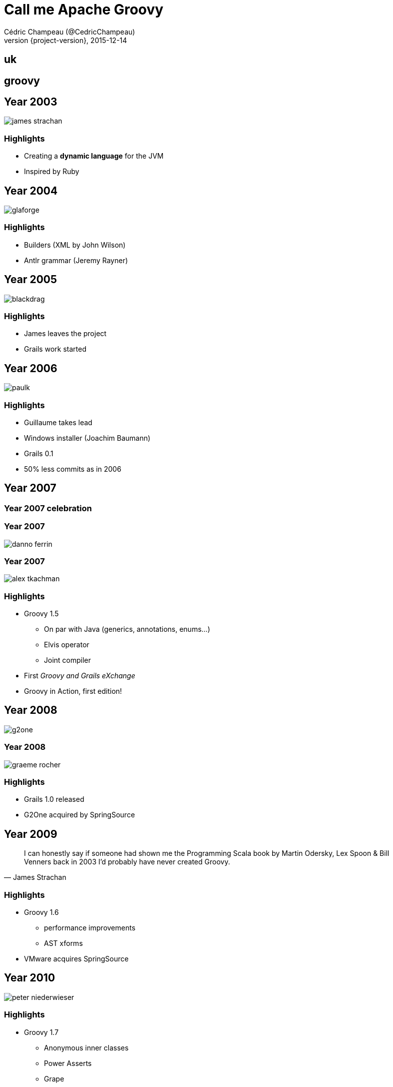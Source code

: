 = Call me Apache Groovy
Cédric Champeau (@CedricChampeau)
2015-12-14
:revnumber: {project-version}
:example-caption!:
ifndef::imagesdir[:imagesdir: images]
:navigation:
:menu:
:goto:
:status:

== uk
// UK Flag: intro

== groovy
// Apache Groovy background

== Year 2003

image::people/james-strachan.png[]

=== Highlights

* Creating a *dynamic language* for the JVM
* Inspired by Ruby

== Year 2004

image::people/glaforge.jpg[]

=== Highlights

* Builders (XML by John Wilson)
* Antlr grammar (Jeremy Rayner)

== Year 2005

image::people/blackdrag.jpg[]

=== Highlights

* James leaves the project
* Grails work started

== Year 2006

image::people/paulk.jpg[]

=== Highlights

* Guillaume takes lead
* Windows installer (Joachim Baumann)
* Grails 0.1
* 50% less commits as in 2006

== Year 2007

=== Year 2007 celebration

=== Year 2007

image::people/danno-ferrin.jpg[]

=== Year 2007

image::people/alex-tkachman.jpg[]

=== Highlights

* Groovy 1.5
** On par with Java (generics, annotations, enums...)
** Elvis operator
** Joint compiler
* First _Groovy and Grails eXchange_
* Groovy in Action, first edition!

== Year 2008

image::people/g2one.jpg[]

=== Year 2008

image::people/graeme-rocher.jpg[]

=== Highlights

* Grails 1.0 released
* G2One acquired by SpringSource

== Year 2009

[quote, James Strachan]
I can honestly say if someone had shown me the Programming Scala book by Martin Odersky, Lex Spoon & Bill Venners back in 2003 I'd probably have never created Groovy.

=== Highlights

* Groovy 1.6
** performance improvements
** AST xforms
* VMware acquires SpringSource

== Year 2010
// DSLs
image::people/peter-niederwieser.jpg[]

=== Highlights

* Groovy 1.7
** Anonymous inner classes
** Power Asserts
** Grape
** Customizing the Truth

== Year 2011

image::people/cedric-champeau.jpg[]

=== Highlights

* Groovy 1.8
** Performance
** Command chain expressions
** Closures as annotations values (GContracts, ...)
* Grails 2.0

== Year 2012

image::people/pascal.jpg[]

=== Highlights

* Groovy 2.0
** `@CompileStatic`
** modularization
** alternate runtime
* Gradle 1.0

== Year 2013
// Docs

52 unique contributors!

=== Highlights

* Groovy 2.1
** Full invokedynamic support
** type checking extensions
** `@DelegatesTo`
** meta-annotations
* Groovy 2.2
** implicit closure coercion
** improved AST xforms (`@Memoized`, ...)
* GPars 1.0
* VMware spins off Pivotal

== Year 2014

image::people/grooid.png[]

66 unique contributors!

=== Highlights

* Groovy 2.3
** Runs on JDK 8
** Traits
** Markup Template Engine
* Gradle 2.0

== Year 2015

image::people/asf_logo.jpg[]

=== Highlights

* Pivotal stops sponsoring
* Groovy 2.4
** Android support
** Smaller bytecode
* Grails 3.0
* OCI takes over Grails
* Groovy in Action, 2d edition

=== PMC

* Guillaume Laforge (PMC Chair)
* Cédric Champeau
* Paul King
* Guillaume Laforge
* Pascal Schumacher
* Jochen Theodorou
* Andrew Bayer
* Jim Jagielski
* Roman Shaposhnik
* Konstantin Boudnik

=== Committers

* Andrés Almiray
* Dierk König
* Russel Winder
* Keegan Witt
* Shil Sinha
* Graeme Rocher

== Community over code

== Downloads

== GR8Conf

== Greach

== Groovy guys

=== GPars

image::people/russel-winder.jpg[]

=== GPars

image::people/dierk-koenig.jpg[]

=== GPars

image::people/vaclav.jpg[]

=== Griffon

image::people/andres-almiray.jpg[]

=== Gradle

image::people/hans-dockter.jpg[]

=== Gradle

image::people/adam-murdoch.jpg[]

== Year 2016

=== Highlights

* Groovy 2.5
** Macros
* Groovy 3.0 development
** Jigsaw?
** Binary compatibility?
** Require JDK8+?

== Cheers

image::people/cheers.jpg[]

== Thanks to all our contributors!

++++
<div id="contributors"></div>
<script language="javascript">
var contributors = new Array("Paul King", "Cédric Champeau", "Jochen Theodorou", "James Strachan", "Guillaume Laforge", "Jason Dillon", "Roshan Dawrani", "Danno Ferrin", "Alex Tkachman", "John Wilson", "Thibault Kruse", "Jeremy Rayner", "Russel Winder", "Hamlet D'arcy", "Dierk Koenig", "Pilho Kim", "Sam Pullara", "Peter Niederwieser", "Jim White", "Pascal Schumacher", "Andres Almiray", "Boc Mcwhirter", "Graeme Rocher", "Andre Steingress", "Andrey Bloschetsov", "Christian Stein", "Martin C. Martin", "Marc Guillemot", "Tim Yates", "John Wagenleitner", "René Scheibe", "Chris Poirier", "Joachim Baumann", "Alexandru Popescu", "Martin Kempf", "Yu Kobayashi", "Bing Ran", "Keegan Witt", "Alan Green", "Thom Nichols", "Sergey Egorov", "Guillaume Alleon", "Steve Goetze", "Jeff Brown", "Peter Ledbrook", "Shil Sinha", "Paolo Di Tommaso", "James Northrop", "Aseem Bansal", "John Stump", "Kenneth Endfinger", "Tomek Janiszewski", "Michael Schuenck", "Bertrand Delacretaz", "Christoph Frick", "Zohar Melamed", "John Rose", "Andrew Eisenberg", "Martin Hauner", "Jacopo Cappellato", "Matias Bjarland", "Tobia Conforto", "Craig Andrews", "Hein Meling", "Sargis Harutyunyan", "Frank Pavageau", "Scott Stirling", "Adrian Nistor", "Baruch Sadogursky", "Franck Rasolo", "Lari Hotari", "Jeff Scott Brown", "Masato Nagai", "Yasuharu Nakano", "Damage Control", "Vladimir Vivien", "Andrew Taylor", "Larry Jacobson", "Andrew Hamilton", "Edinson E. Padrón Urdaneta", "Maksym Stavytskyi", "Marc Paquette", "Michal Kordas", "Christiaan Ten Klooster", "Rich Freedman", "Stephane Maldini", "Luke Daley", "Jochen Eddelbüttel", "Luke Kirby", "Richard Hightower", "Bloshchetsov Andrey Evgenyevich", "Johannes Link", "Jason Winnebeck", "Jochen Kemnade", "Sean Gilligan", "Kasper Nielsen", "Yuri Schimke", "Bobby Warner", "Tiago Fernandez", "Vladimir Orany", "Rafael Luque", "Dan Allen", "Jan Sykora", "Martin Stockhammer", "Uehara Junji", "Vihang D", "Dominik Fay", "Edinson Padrón Urdaneta", "Jake Gage", "John Hurst", "Kamil Szymanski", "Larry Battle", "Nick Grealy", "Sergei Egorov", "Aslak Hellesoy", "James Williams", "Colin Harrington", "Dirk Weber", "Johnny Wey", "Kenneth Kousen", "Mathieu Bruyen", "Paul Bakker", "Paulo Poiati", "Sean Flanigan", "Suk-hyun Cho", "Alan Thompson", "Alessio Stalla", "Eric Dahl", "Ingo Hoffmann", "Jacob Aae Mikkelsen", "John Engelman", "Jon Schneider", "Karel Piwko", "Kohsuke Kawaguchi", "Michal Mally", "Miro Bezjak", "Olivier Croquette", "Rob Upcraft", "Stefan Armbruster", "Yasuharu Nakano", "Andy Hamilton", "Carsten Lenz", "Chris Earle", "David Avenante", "David Nahodil", "David Tiselius", "Dimitar Dimitrov", "Grant Mcconnaughey", "Jeff Sheets", "Jess Sightler", "Logan Gorence", "Manuel Prinz", "Marcin Grzejszczak", "Marcin Zajaczkowski", "Nathan Mische", "Peter Swire", "Sagar Sane", "Stephen Mallette", "Tobias Schulte", "Wil Selwood", "Alex Spurling", "Anders D. Johnson", "Andrew Reitz", "Andy Wilkinson", "Bruno Casali", "Danny Hyun", "David Pursehouse", "Dmitry Andreychuk", "Dominik Przybysz", "Emmanuel Bourg", "Fabio De Matos", "Felipe Mamud", "Jakub Wilk", "Jason Plurad", "Jonatas Emidio", "Keith Suderman", "Marc Bogaerts", "Marcin Erdmann", "Mario Garcia", "Matt Whipple", "Oliver Gondža", "Pap Lőrinc", "Patrice Clement", "Radovan Synek", "Rahul Somasunderam", "Rohan Ranade", "Søren Berg Glasius", "Xavier Detant", "Anand Raman", "Rohit Kumar");

function shuffle(array) {
  var currentIndex = array.length, temporaryValue, randomIndex ;

  // While there remain elements to shuffle...
  while (0 !== currentIndex) {

    // Pick a remaining element...
    randomIndex = Math.floor(Math.random() * currentIndex);
    currentIndex -= 1;

    // And swap it with the current element.
    temporaryValue = array[currentIndex];
    array[currentIndex] = array[randomIndex];
    array[randomIndex] = temporaryValue;
  }

  return array;
}

shuffle(contributors);
var timer;

    function textFade(index){
       var text = contributors[index];
       $("#contributors").html(text).fadeIn(500);
        timer = setTimeout(function() {
	    $("#contributors").fadeOut(200, function () { textFade((index+1)%contributors.length); });
             },1000);
    }

    $(document).ready(function() {
        textFade(0);
    });
</script>
++++

== Credits

http://melix.github.io/blog/2015/02/who-is-groovy.html

image::GradleLogoLarge.png[]

